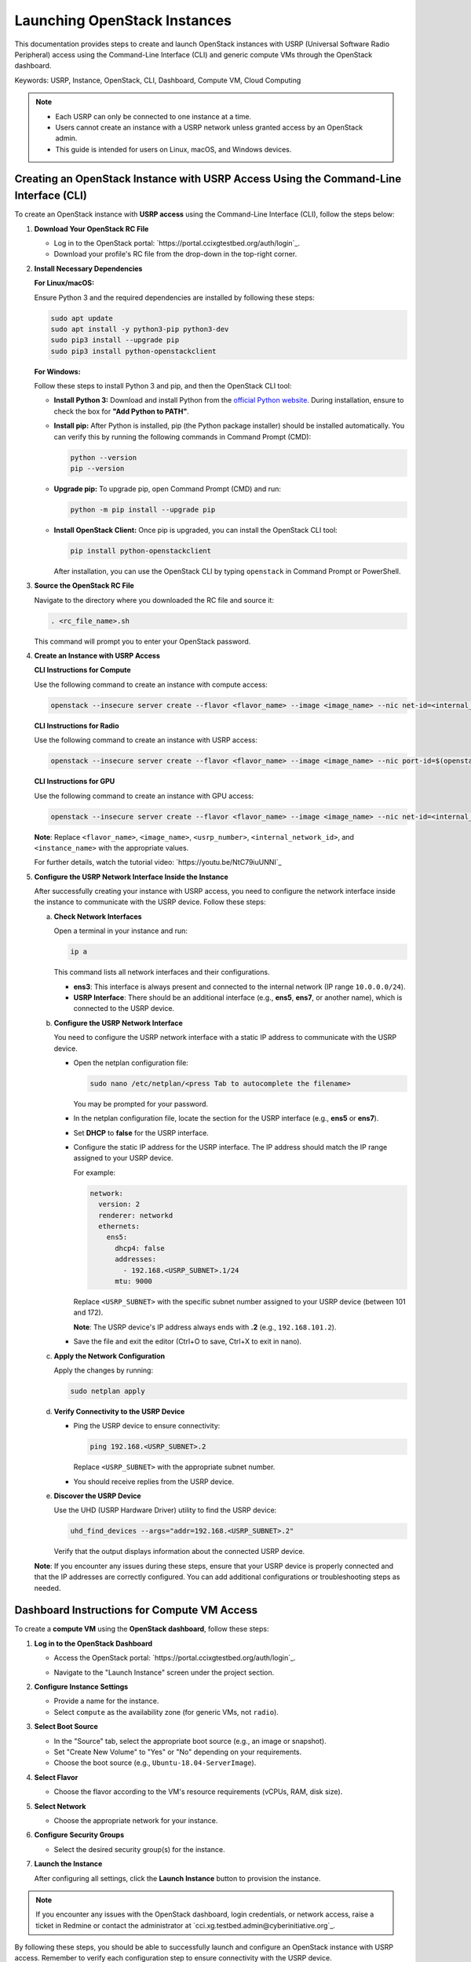 Launching OpenStack Instances
=============================

This documentation provides steps to create and launch OpenStack instances with USRP (Universal Software Radio Peripheral) access using the Command-Line Interface (CLI) and generic compute VMs through the OpenStack dashboard.

Keywords: USRP, Instance, OpenStack, CLI, Dashboard, Compute VM, Cloud Computing

.. note::
   - Each USRP can only be connected to one instance at a time.
   - Users cannot create an instance with a USRP network unless granted access by an OpenStack admin.
   - This guide is intended for users on Linux, macOS, and Windows devices.

Creating an OpenStack Instance with USRP Access Using the Command-Line Interface (CLI)
--------------------------------------------------------------------------------------

To create an OpenStack instance with **USRP access** using the Command-Line Interface (CLI), follow the steps below:

1. **Download Your OpenStack RC File**

   - Log in to the OpenStack portal: `https://portal.ccixgtestbed.org/auth/login`_.
   - Download your profile's RC file from the drop-down in the top-right corner.

   .. image:: _static/rc_file.gif
      :align: center

2. **Install Necessary Dependencies**

   **For Linux/macOS:**

   Ensure Python 3 and the required dependencies are installed by following these steps:

   .. code-block:: bash

       sudo apt update
       sudo apt install -y python3-pip python3-dev
       sudo pip3 install --upgrade pip
       sudo pip3 install python-openstackclient

   **For Windows:**

   Follow these steps to install Python 3 and pip, and then the OpenStack CLI tool:

   - **Install Python 3:**  
     Download and install Python from the `official Python website <https://www.python.org>`_. During installation, ensure to check the box for **"Add Python to PATH"**.

   - **Install pip:**  
     After Python is installed, pip (the Python package installer) should be installed automatically. You can verify this by running the following commands in Command Prompt (CMD):

     .. code-block:: bash

         python --version
         pip --version

   - **Upgrade pip:**  
     To upgrade pip, open Command Prompt (CMD) and run:

     .. code-block:: bash

         python -m pip install --upgrade pip

   - **Install OpenStack Client:**  
     Once pip is upgraded, you can install the OpenStack CLI tool:

     .. code-block:: bash

         pip install python-openstackclient

     After installation, you can use the OpenStack CLI by typing ``openstack`` in Command Prompt or PowerShell.

3. **Source the OpenStack RC File**

   Navigate to the directory where you downloaded the RC file and source it:

   .. code-block:: bash

       . <rc_file_name>.sh

   This command will prompt you to enter your OpenStack password.

   .. image:: _static/rc_file_command_2.png
       :align: center
       :width: 550px

4. **Create an Instance with USRP Access**

   **CLI Instructions for Compute**

   Use the following command to create an instance with compute access:

   .. code-block:: bash

       openstack --insecure server create --flavor <flavor_name> --image <image_name> --nic net-id=<internal_network_id> --availability-zone compute <instance_name>

   **CLI Instructions for Radio**

   Use the following command to create an instance with USRP access:

   .. code-block:: bash

       openstack --insecure server create --flavor <flavor_name> --image <image_name> --nic port-id=$(openstack --insecure port list | grep USRP-<usrp_number> | awk '{print $2}') --nic net-id=<internal_network_id> --availability-zone radio <instance_name>

   **CLI Instructions for GPU**

   Use the following command to create an instance with GPU access:

   .. code-block:: bash

       openstack --insecure server create --flavor <flavor_name> --image <image_name> --nic net-id=<internal_network_id> --availability-zone gpu <instance_name>

   **Note**: Replace ``<flavor_name>``, ``<image_name>``, ``<usrp_number>``, ``<internal_network_id>``, and ``<instance_name>`` with the appropriate values.

   For further details, watch the tutorial video: `https://youtu.be/NtC79iuUNNI`_

5. **Configure the USRP Network Interface Inside the Instance**

   After successfully creating your instance with USRP access, you need to configure the network interface inside the instance to communicate with the USRP device. Follow these steps:

   a. **Check Network Interfaces**

      Open a terminal in your instance and run:

      .. code-block:: bash

          ip a

      This command lists all network interfaces and their configurations.

      - **ens3**: This interface is always present and connected to the internal network (IP range ``10.0.0.0/24``).
      - **USRP Interface**: There should be an additional interface (e.g., **ens5**, **ens7**, or another name), which is connected to the USRP device.

   b. **Configure the USRP Network Interface**

      You need to configure the USRP network interface with a static IP address to communicate with the USRP device.

      - Open the netplan configuration file:

        .. code-block:: bash

            sudo nano /etc/netplan/<press Tab to autocomplete the filename>

        You may be prompted for your password.

      - In the netplan configuration file, locate the section for the USRP interface (e.g., **ens5** or **ens7**).

      - Set **DHCP** to **false** for the USRP interface.

      - Configure the static IP address for the USRP interface. The IP address should match the IP range assigned to your USRP device.

        For example:

        .. code-block:: yaml

            network:
              version: 2
              renderer: networkd
              ethernets:
                ens5:
                  dhcp4: false
                  addresses:
                    - 192.168.<USRP_SUBNET>.1/24
                  mtu: 9000

        Replace ``<USRP_SUBNET>`` with the specific subnet number assigned to your USRP device (between 101 and 172).

        **Note**: The USRP device's IP address always ends with **.2** (e.g., ``192.168.101.2``).

      - Save the file and exit the editor (Ctrl+O to save, Ctrl+X to exit in nano).

   c. **Apply the Network Configuration**

      Apply the changes by running:

      .. code-block:: bash

          sudo netplan apply

   d. **Verify Connectivity to the USRP Device**

      - Ping the USRP device to ensure connectivity:

        .. code-block:: bash

            ping 192.168.<USRP_SUBNET>.2

        Replace ``<USRP_SUBNET>`` with the appropriate subnet number.

      - You should receive replies from the USRP device.

   e. **Discover the USRP Device**

      Use the UHD (USRP Hardware Driver) utility to find the USRP device:

      .. code-block:: bash

          uhd_find_devices --args="addr=192.168.<USRP_SUBNET>.2"

      Verify that the output displays information about the connected USRP device.

   **Note**: If you encounter any issues during these steps, ensure that your USRP device is properly connected and that the IP addresses are correctly configured. You can add additional configurations or troubleshooting steps as needed.

Dashboard Instructions for Compute VM Access
--------------------------------------------

To create a **compute VM** using the **OpenStack dashboard**, follow these steps:

1. **Log in to the OpenStack Dashboard**

   - Access the OpenStack portal: `https://portal.ccixgtestbed.org/auth/login`_.

   .. image:: _static/instance-1.png
        :align: center
        :width: 650px

   - Navigate to the "Launch Instance" screen under the project section.

2. **Configure Instance Settings**

   - Provide a name for the instance.
   - Select ``compute`` as the availability zone (for generic VMs, not ``radio``).

   .. image:: _static/instance-2.png
        :align: center
        :width: 650px

3. **Select Boot Source**

   - In the "Source" tab, select the appropriate boot source (e.g., an image or snapshot).
   - Set "Create New Volume" to "Yes" or "No" depending on your requirements.
   - Choose the boot source (e.g., ``Ubuntu-18.04-ServerImage``).

   .. image:: _static/instance-3.png
        :align: center
        :width: 650px

4. **Select Flavor**

   - Choose the flavor according to the VM's resource requirements (vCPUs, RAM, disk size).

   .. image:: _static/instance-4.png
        :align: center
        :width: 650px

5. **Select Network**

   - Choose the appropriate network for your instance.

   .. image:: _static/instance-5.png
        :align: center
        :width: 650px

6. **Configure Security Groups**

   - Select the desired security group(s) for the instance.

   .. image:: _static/instance-6.png
        :align: center
        :width: 650px

7. **Launch the Instance**

   After configuring all settings, click the **Launch Instance** button to provision the instance.

   .. image:: _static/instance-7.png
        :align: center
        :width: 650px

.. note::
   If you encounter any issues with the OpenStack dashboard, login credentials, or network access, raise a ticket in Redmine or contact the administrator at `cci.xg.testbed.admin@cyberinitiative.org`_.

By following these steps, you should be able to successfully launch and configure an OpenStack instance with USRP access. Remember to verify each configuration step to ensure connectivity with the USRP device.
